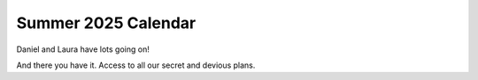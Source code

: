 Summer 2025 Calendar
====================

Daniel and Laura have lots going on!

.. raw:: html

   <iframe src="printable_calendar.html" width="100%" height="600px" style="border:none;"></iframe>
   <br><br>

And there you have it. Access to all our secret and devious plans.
